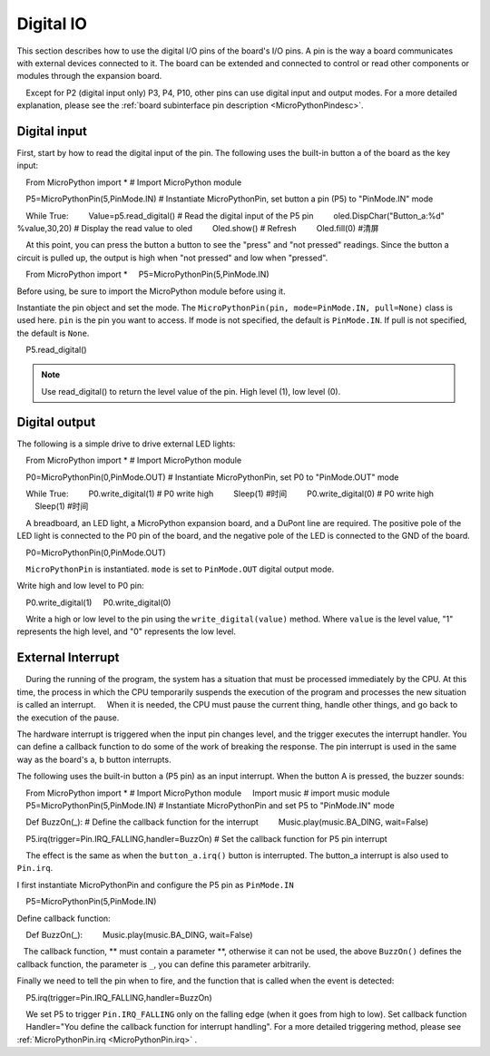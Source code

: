 .. _digital_io:

Digital IO
===============

This section describes how to use the digital I/O pins of the board's I/O pins. A pin is the way a board communicates with external devices connected to it. The board can be extended and connected to control or read other components or modules through the expansion board.

.. Attention::

    Except for P2 (digital input only) P3, P4, P10, other pins can use digital input and output modes. For a more detailed explanation, please see the :ref:`board subinterface pin description <MicroPythonPindesc>`.


Digital input
------------------

First, start by how to read the digital input of the pin. The following uses the built-in button a of the board as the key input:

    From MicroPython import * # Import MicroPython module

    P5=MicroPythonPin(5,PinMode.IN) # Instantiate MicroPythonPin, set button a pin (P5) to "PinMode.IN" mode

    While True:
        Value=p5.read_digital() # Read the digital input of the P5 pin
        oled.DispChar("Button_a:%d" %value,30,20) # Display the read value to oled
        Oled.show() # Refresh
        Oled.fill(0) #清屏

.. Note::

    At this point, you can press the button a button to see the "press" and "not pressed" readings. Since the button a circuit is pulled up, the output is high when "not pressed" and low when "pressed".
    
::

    From MicroPython import *
    P5=MicroPythonPin(5,PinMode.IN)
    

Before using, be sure to import the MicroPython module before using it.

Instantiate the pin object and set the mode. The ``MicroPythonPin(pin, mode=PinMode.IN, pull=None)`` class is used here.
``pin`` is the pin you want to access. If mode is not specified, the default is ``PinMode.IN``. If pull is not specified, the default is ``None``.

::

    P5.read_digital()

.. Note:: Use read_digital() to return the level value of the pin. High level (1), low level (0).


Digital output
------------------

The following is a simple drive to drive external LED lights::

    From MicroPython import * # Import MicroPython module

    P0=MicroPythonPin(0,PinMode.OUT) # Instantiate MicroPythonPin, set P0 to "PinMode.OUT" mode

    While True:
        P0.write_digital(1) # P0 write high
        Sleep(1) #时间
        P0.write_digital(0) # P0 write high
        Sleep(1) #时间


.. admonition:: Material, connection method

    A breadboard, an LED light, a MicroPython expansion board, and a DuPont line are required. The positive pole of the LED light is connected to the P0 pin of the board, and the negative pole of the LED is connected to the GND of the board.

.. image:: ../../images/tutorials/blink.gif

::

    P0=MicroPythonPin(0,PinMode.OUT)


.. Note::

    ``MicroPythonPin`` is instantiated. ``mode`` is set to ``PinMode.OUT`` digital output mode.

Write high and low level to P0 pin::

    P0.write_digital(1)
    P0.write_digital(0)

.. Note::

    Write a high or low level to the pin using the ``write_digital(value)`` method. Where ``value`` is the level value, "1" represents the high level, and "0" represents the low level.


External Interrupt
---------

.. admonition:: What is an interrupt?

    During the running of the program, the system has a situation that must be processed immediately by the CPU. At this time, the process in which the CPU temporarily suspends the execution of the program and processes the new situation is called an interrupt.
    When it is needed, the CPU must pause the current thing, handle other things, and go back to the execution of the pause.

The hardware interrupt is triggered when the input pin changes level, and the trigger executes the interrupt handler. You can define a callback function to do some of the work of breaking the response. The pin interrupt is used in the same way as the board's a, b button interrupts.

The following uses the built-in button a (P5 pin) as an input interrupt. When the button A is pressed, the buzzer sounds::

    From MicroPython import * # Import MicroPython module
    Import music # import music module
    P5=MicroPythonPin(5,PinMode.IN) # Instantiate MicroPythonPin and set P5 to "PinMode.IN" mode

    Def BuzzOn(_): # Define the callback function for the interrupt
        Music.play(music.BA_DING, wait=False)

    P5.irq(trigger=Pin.IRQ_FALLING,handler=BuzzOn) # Set the callback function for P5 pin interrupt

.. Hint::

    The effect is the same as when the ``button_a.irq()`` button is interrupted. The button_a interrupt is also used to ``Pin.irq``.


I first instantiate MicroPythonPin and configure the P5 pin as ``PinMode.IN`` ::

    P5=MicroPythonPin(5,PinMode.IN)

Define callback function:

    Def BuzzOn(_):
        Music.play(music.BA_DING, wait=False)

.. Note::

   The callback function, ** must contain a parameter **, otherwise it can not be used, the above ``BuzzOn()`` defines the callback function, the parameter is ``_``, you can define this parameter arbitrarily.


Finally we need to tell the pin when to fire, and the function that is called when the event is detected::

    P5.irq(trigger=Pin.IRQ_FALLING,handler=BuzzOn)

.. Note::

    We set P5 to trigger ``Pin.IRQ_FALLING`` only on the falling edge (when it goes from high to low). Set callback function
    Handler="You define the callback function for interrupt handling". For a more detailed triggering method, please see :ref:`MicroPythonPin.irq <MicroPythonPin.irq>` .